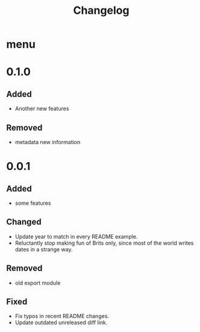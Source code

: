 #+TITLE: Changelog
# #+SETUPFILE: ../themes/src/simple_inline/simple_inline.theme
# #+SETUPFILE: ../themes/src/stylish_white/stylish_white.theme
# #+SETUPFILE: ../themes/src/white_clean/white_clean.theme
# #+HTML_HEAD: <link rel="stylesheet" type="text/css" href="../themes/org.css"/>
#+HTML_HEAD: <link rel="stylesheet" type="text/css" href="style/org.css"/>
#+OPTIONS: toc:nil num:nil html-postamble:nil

* menu
  #+INCLUDE: "menu.org"

* 0.1.0
  
** Added
   - Another new features

** Removed
   - metadata new information
     
* 0.0.1

** Added
   - some features
   
** Changed
   - Update year to match in every README example.
   - Reluctantly stop making fun of Brits only, since most of the world writes dates in a strange way.
   
** Removed
   - old export module
   
** Fixed
   - Fix typos in recent README changes.
   - Update outdated unreleased diff link.
